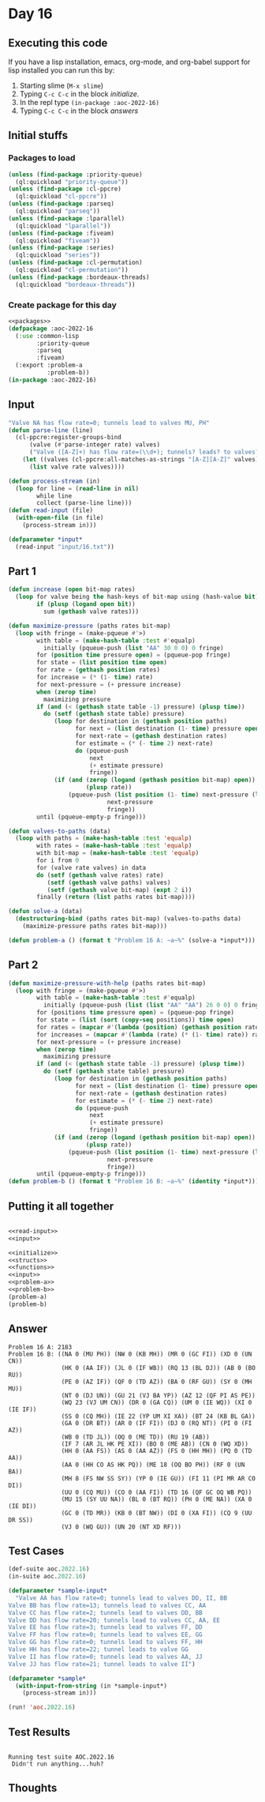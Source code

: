 #+STARTUP: indent contents
#+OPTIONS: num:nil toc:nil
* Day 16
** Executing this code
If you have a lisp installation, emacs, org-mode, and org-babel
support for lisp installed you can run this by:
1. Starting slime (=M-x slime=)
2. Typing =C-c C-c= in the block [[initialize][initialize]].
3. In the repl type =(in-package :aoc-2022-16)=
4. Typing =C-c C-c= in the block [[answers][answers]]
** Initial stuffs
*** Packages to load
#+NAME: packages
#+BEGIN_SRC lisp :results silent
  (unless (find-package :priority-queue)
    (ql:quickload "priority-queue"))
  (unless (find-package :cl-ppcre)
    (ql:quickload "cl-ppcre"))
  (unless (find-package :parseq)
    (ql:quickload "parseq"))
  (unless (find-package :lparallel)
    (ql:quickload "lparallel"))
  (unless (find-package :fiveam)
    (ql:quickload "fiveam"))
  (unless (find-package :series)
    (ql:quickload "series"))
  (unless (find-package :cl-permutation)
    (ql:quickload "cl-permutation"))
  (unless (find-package :bordeaux-threads)
    (ql:quickload "bordeaux-threads"))
#+END_SRC
*** Create package for this day
#+NAME: initialize
#+BEGIN_SRC lisp :noweb yes :results silent
  <<packages>>
  (defpackage :aoc-2022-16
    (:use :common-lisp
          :priority-queue
          :parseq
          :fiveam)
    (:export :problem-a
             :problem-b))
  (in-package :aoc-2022-16)
#+END_SRC
** Input
#+NAME: read-input
#+BEGIN_SRC lisp :results silent
  "Valve NA has flow rate=0; tunnels lead to valves MU, PH"
  (defun parse-line (line)
    (cl-ppcre:register-groups-bind
        (valve (#'parse-integer rate) valves)
        ("Valve ([A-Z]+) has flow rate=(\\d+); tunnels? leads? to valves? (.+)" line)
      (let ((valves (cl-ppcre:all-matches-as-strings "[A-Z][A-Z]" valves)))
        (list valve rate valves))))

  (defun process-stream (in)
    (loop for line = (read-line in nil)
          while line
          collect (parse-line line)))
  (defun read-input (file)
    (with-open-file (in file)
      (process-stream in)))
#+END_SRC
#+NAME: input
#+BEGIN_SRC lisp :noweb yes :results silent
  (defparameter *input*
    (read-input "input/16.txt"))
#+END_SRC
** Part 1
#+NAME: problem-a
#+BEGIN_SRC lisp :noweb yes :results silent
  (defun increase (open bit-map rates)
    (loop for valve being the hash-keys of bit-map using (hash-value bit)
          if (plusp (logand open bit))
            sum (gethash valve rates)))

  (defun maximize-pressure (paths rates bit-map)
    (loop with fringe = (make-pqueue #'>)
          with table = (make-hash-table :test #'equalp)
            initially (pqueue-push (list "AA" 30 0 0) 0 fringe)
          for (position time pressure open) = (pqueue-pop fringe)
          for state = (list position time open)
          for rate = (gethash position rates)
          for increase = (* (1- time) rate)
          for next-pressure = (+ pressure increase)
          when (zerop time)
            maximizing pressure
          if (and (< (gethash state table -1) pressure) (plusp time))
            do (setf (gethash state table) pressure)
               (loop for destination in (gethash position paths)
                     for next = (list destination (1- time) pressure open)
                     for next-rate = (gethash destination rates)
                     for estimate = (* (- time 2) next-rate)
                     do (pqueue-push
                         next
                         (+ estimate pressure)
                         fringe))
               (if (and (zerop (logand (gethash position bit-map) open))
                        (plusp rate))
                   (pqueue-push (list position (1- time) next-pressure (logior open (gethash position bit-map)))
                              next-pressure
                              fringe))
          until (pqueue-empty-p fringe)))

  (defun valves-to-paths (data)
    (loop with paths = (make-hash-table :test 'equalp)
          with rates = (make-hash-table :test 'equalp)
          with bit-map = (make-hash-table :test 'equalp)
          for i from 0
          for (valve rate valves) in data
          do (setf (gethash valve rates) rate)
             (setf (gethash valve paths) valves)
             (setf (gethash valve bit-map) (expt 2 i))
          finally (return (list paths rates bit-map))))

  (defun solve-a (data)
    (destructuring-bind (paths rates bit-map) (valves-to-paths data)
      (maximize-pressure paths rates bit-map)))

  (defun problem-a () (format t "Problem 16 A: ~a~%" (solve-a *input*)))
#+END_SRC
** Part 2
#+NAME: problem-b
#+BEGIN_SRC lisp :noweb yes :results silent
  (defun maximize-pressure-with-help (paths rates bit-map)
    (loop with fringe = (make-pqueue #'>)
          with table = (make-hash-table :test #'equalp)
            initially (pqueue-push (list (list "AA" "AA") 26 0 0) 0 fringe)
          for (positions time pressure open) = (pqueue-pop fringe)
          for state = (list (sort (copy-seq positions)) time open)
          for rates = (mapcar #'(lambda (position) (gethash position rates)) positions)
          for increases = (mapcar #'(lambda (rate) (* (1- time) rate)) rates)
          for next-pressure = (+ pressure increase)
          when (zerop time)
            maximizing pressure
          if (and (< (gethash state table -1) pressure) (plusp time))
            do (setf (gethash state table) pressure)
               (loop for destination in (gethash position paths)
                     for next = (list destination (1- time) pressure open)
                     for next-rate = (gethash destination rates)
                     for estimate = (* (- time 2) next-rate)
                     do (pqueue-push
                         next
                         (+ estimate pressure)
                         fringe))
               (if (and (zerop (logand (gethash position bit-map) open))
                        (plusp rate))
                   (pqueue-push (list position (1- time) next-pressure (logior open (gethash position bit-map)))
                              next-pressure
                              fringe))
          until (pqueue-empty-p fringe)))
  (defun problem-b () (format t "Problem 16 B: ~a~%" (identity *input*)))
#+END_SRC
** Putting it all together
#+NAME: structs
#+BEGIN_SRC lisp :noweb yes :results silent

#+END_SRC
#+NAME: functions
#+BEGIN_SRC lisp :noweb yes :results silent
  <<read-input>>
  <<input>>
#+END_SRC
#+NAME: answers
#+BEGIN_SRC lisp :results output :exports both :noweb yes :tangle no
  <<initialize>>
  <<structs>>
  <<functions>>
  <<input>>
  <<problem-a>>
  <<problem-b>>
  (problem-a)
  (problem-b)
#+END_SRC
** Answer
#+RESULTS: answers
#+begin_example
Problem 16 A: 2183
Problem 16 B: ((NA 0 (MU PH)) (NW 0 (KB MH)) (MR 0 (GC FI)) (XD 0 (UN CN))
               (HK 0 (AA IF)) (JL 0 (IF WB)) (RQ 13 (BL DJ)) (AB 0 (BO RU))
               (PE 0 (AZ IF)) (QF 0 (TD AZ)) (BA 0 (RF GU)) (SY 0 (MH MU))
               (NT 0 (DJ UN)) (GU 21 (VJ BA YP)) (AZ 12 (QF PI AS PE))
               (WQ 23 (VJ UM CN)) (DR 0 (GA CQ)) (UM 0 (IE WQ)) (XI 0 (IE IF))
               (SS 0 (CQ MH)) (IE 22 (YP UM XI XA)) (BT 24 (KB BL GA))
               (GA 0 (DR BT)) (AR 0 (IF FI)) (DJ 0 (RQ NT)) (PI 0 (FI AZ))
               (WB 0 (TD JL)) (OQ 0 (ME TD)) (RU 19 (AB))
               (IF 7 (AR JL HK PE XI)) (BO 0 (ME AB)) (CN 0 (WQ XD))
               (HH 0 (AA FS)) (AS 0 (AA AZ)) (FS 0 (HH MH)) (PQ 0 (TD AA))
               (AA 0 (HH CO AS HK PQ)) (ME 18 (OQ BO PH)) (RF 0 (UN BA))
               (MH 8 (FS NW SS SY)) (YP 0 (IE GU)) (FI 11 (PI MR AR CO DI))
               (UU 0 (CQ MU)) (CO 0 (AA FI)) (TD 16 (QF GC OQ WB PQ))
               (MU 15 (SY UU NA)) (BL 0 (BT RQ)) (PH 0 (ME NA)) (XA 0 (IE DI))
               (GC 0 (TD MR)) (KB 0 (BT NW)) (DI 0 (XA FI)) (CQ 9 (UU DR SS))
               (VJ 0 (WQ GU)) (UN 20 (NT XD RF)))
#+end_example
** Test Cases
#+NAME: test-cases
#+BEGIN_SRC lisp :results output :exports both
  (def-suite aoc.2022.16)
  (in-suite aoc.2022.16)

  (defparameter *sample-input*
    "Valve AA has flow rate=0; tunnels lead to valves DD, II, BB
  Valve BB has flow rate=13; tunnels lead to valves CC, AA
  Valve CC has flow rate=2; tunnels lead to valves DD, BB
  Valve DD has flow rate=20; tunnels lead to valves CC, AA, EE
  Valve EE has flow rate=3; tunnels lead to valves FF, DD
  Valve FF has flow rate=0; tunnels lead to valves EE, GG
  Valve GG has flow rate=0; tunnels lead to valves FF, HH
  Valve HH has flow rate=22; tunnel leads to valve GG
  Valve II has flow rate=0; tunnels lead to valves AA, JJ
  Valve JJ has flow rate=21; tunnel leads to valve II")

  (defparameter *sample*
    (with-input-from-string (in *sample-input*)
      (process-stream in)))

  (run! 'aoc.2022.16)
#+END_SRC
** Test Results
#+RESULTS: test-cases
: 
: Running test suite AOC.2022.16
:  Didn't run anything...huh?
** Thoughts
